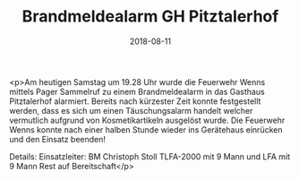 #+TITLE: Brandmeldealarm GH Pitztalerhof
#+DATE: 2018-08-11
#+FACEBOOK_URL: https://facebook.com/ffwenns/posts/2180905071984606

<p>Am heutigen Samstag um 19.28 Uhr wurde die Feuerwehr Wenns mittels Pager Sammelruf zu einem Brandmeldealarm in das Gasthaus Pitztalerhof alarmiert.
Bereits nach kürzester Zeit konnte festgestellt werden, dass es sich um einen Täuschungsalarm handelt welcher vermutlich aufgrund von Kosmetikartikeln ausgelöst wurde.
Die Feuerwehr Wenns konnte nach einer halben Stunde wieder ins Gerätehaus einrücken und den Einsatz beenden!

Details:
Einsatzleiter: BM Christoph Stoll
TLFA-2000 mit 9 Mann und LFA mit 9 Mann
Rest auf Bereitschaft</p>
